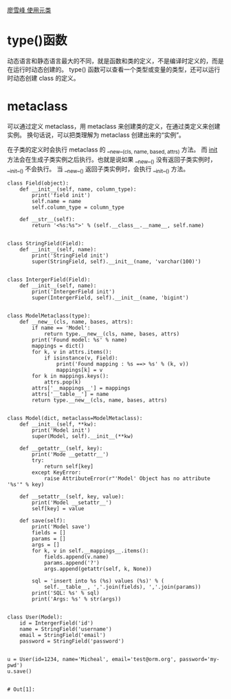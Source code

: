 [[https://www.liaoxuefeng.com/wiki/0014316089557264a6b348958f449949df42a6d3a2e542c000/0014319106919344c4ef8b1e04c48778bb45796e0335839000][廖雪峰 使用元类]]

* type()函数
   动态语言和静态语言最大的不同，就是函数和类的定义，不是编译时定义的，而是在运行时动态创建的。
   type() 函数可以查看一个类型或变量的类型，还可以运行时动态创建 class 的定义。

* metaclass
   可以通过定义 metaclass，用 metaclass 来创建类的定义，在通过类定义来创建实例。
   换句话说，可以把类理解为 metaclass 创建出来的“实例”。

   在子类的定义时会执行 metaclass 的 __new__(cls, name, based, attrs) 方法。
   而 __init__ 方法会在生成子类实例之后执行。也就是说如果 __new__() 没有返回子类实例时，__init__() 不会执行。
   当 __new__() 返回子类实例时，会执行 __init__() 方法。

   #+begin_src ipython
class Field(object):
    def __init__(self, name, column_type):
        print('field init')
        self.name = name
        self.column_type = column_type

    def __str__(self):
        return '<%s:%s">' % (self.__class__.__name__, self.name)


class StringField(Field):
    def __init__(self, name):
        print('StringField init')
        super(StringField, self).__init__(name, 'varchar(100)')


class IntergerField(Field):
    def __init__(self, name):
        print('IntergerField init')
        super(IntergerField, self).__init__(name, 'bigint')


class ModelMetaclass(type):
    def __new__(cls, name, bases, attrs):
        if name == 'Model':
            return type.__new__(cls, name, bases, attrs)
        print('Found model: %s' % name)
        mappings = dict()
        for k, v in attrs.items():
            if isinstance(v, Field):
                print('Found mapping : %s ==> %s' % (k, v))
                mappings[k] = v
        for k in mappings.keys():
            attrs.pop(k)
        attrs['__mappings__'] = mappings
        attrs['__table__'] = name
        return type.__new__(cls, name, bases, attrs)


class Model(dict, metaclass=ModelMetaclass):
    def __init__(self, **kw):
        print('Model init')
        super(Model, self).__init__(**kw)

    def __getattr__(self, key):
        print('Mode __getattr__')
        try:
            return self[key]
        except KeyError:
            raise AttributeError(r"'Model' Object has no attribute '%s'" % key)

    def __setattr__(self, key, value):
        print('Model __setattr__')
        self[key] = value

    def save(self):
        print('Model save')
        fields = []
        params = []
        args = []
        for k, v in self.__mappings__.items():
            fields.append(v.name)
            params.append('?')
            args.append(getattr(self, k, None))

        sql = 'insert into %s (%s) values (%s)' % (
            self.__table__, ','.join(fields), ','.join(params))
        print('SQL: %s' % sql)
        print('Args: %s' % str(args))


class User(Model):
    id = IntergerField('id')
    name = StringField('username')
    email = StringField('email')
    password = StringField('password')


u = User(id=1234, name='Micheal', email='test@orm.org', password='my-pwd')
u.save()

   #+end_src

   #+RESULTS:
   : # Out[1]:


